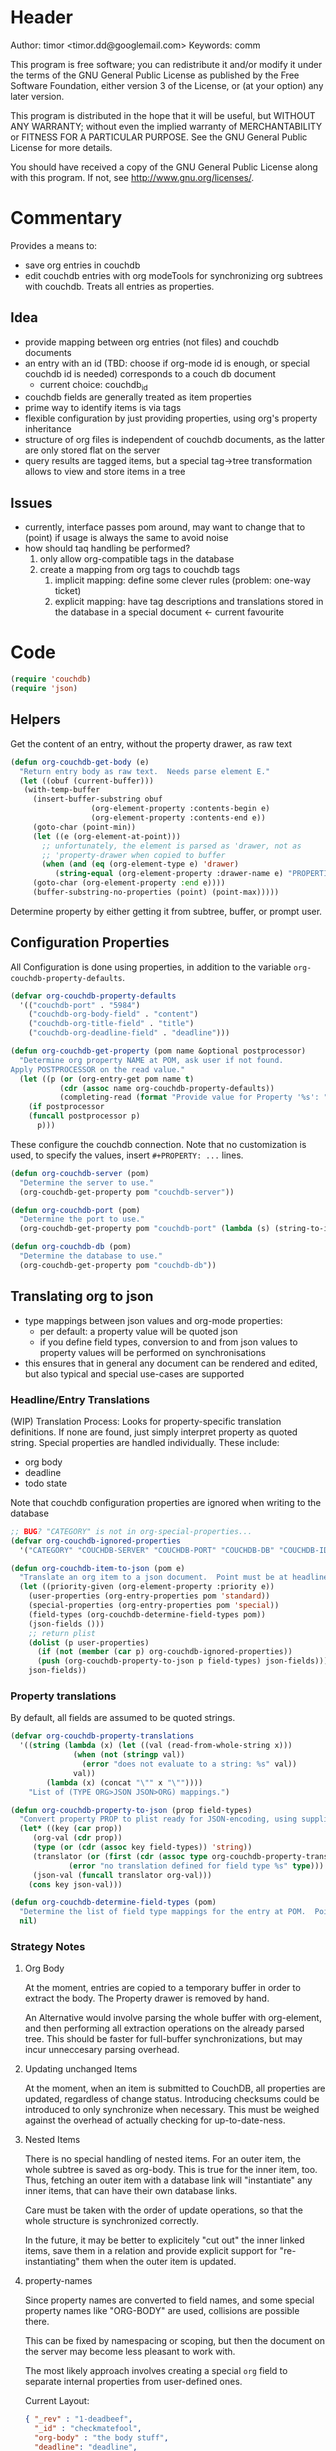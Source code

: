 # # org-couchdb.el --- map and synchronize org mode subtrees to couchdb docunments  -*- lexical-binding: t; -*-

* Header

Author: timor <timor.dd@googlemail.com>
Keywords: comm

This program is free software; you can redistribute it and/or modify
it under the terms of the GNU General Public License as published by
the Free Software Foundation, either version 3 of the License, or
(at your option) any later version.

This program is distributed in the hope that it will be useful,
but WITHOUT ANY WARRANTY; without even the implied warranty of
MERCHANTABILITY or FITNESS FOR A PARTICULAR PURPOSE.  See the
GNU General Public License for more details.

You should have received a copy of the GNU General Public License
along with this program.  If not, see <http://www.gnu.org/licenses/>.

* Commentary

Provides a means to:
- save org entries in couchdb
- edit couchdb entries with org modeTools for synchronizing org
  subtrees with couchdb.  Treats all entries as properties.
** Idea
- provide mapping between org entries (not files) and couchdb documents
- an entry with an id (TBD: choose if org-mode id is enough, or
  special couchdb id is needed) corresponds to a couch db document
  - current choice: couchdb_id
- couchdb fields are generally treated as item properties
- prime way to identify items is via tags
- flexible configuration by just providing properties, using org's
  property inheritance
- structure of org files is independent of couchdb documents, as the
  latter are only stored flat on the server
- query results are tagged items, but a special tag->tree
  transformation allows to view and store items in a tree
** Issues
- currently, interface passes pom around, may want to change that to
  (point) if usage is always the same to avoid noise
- how should taq handling be performed?
  1. only allow org-compatible tags in the database
  2. create a mapping from org tags to couchdb tags
     1. implicit mapping: define some clever rules (problem: one-way ticket)
     2. explicit mapping: have tag descriptions and translations
        stored in the database in a special document <- current favourite

* Code


#+BEGIN_SRC emacs-lisp
(require 'couchdb)
(require 'json)
#+END_SRC

** Helpers

Get the content of an entry, without the property drawer, as raw text
#+BEGIN_SRC emacs-lisp
(defun org-couchdb-get-body (e)
  "Return entry body as raw text.  Needs parse element E."
  (let ((obuf (current-buffer)))
   (with-temp-buffer
     (insert-buffer-substring obuf
			      (org-element-property :contents-begin e)
			      (org-element-property :contents-end e))
     (goto-char (point-min))
     (let ((e (org-element-at-point)))
       ;; unfortunately, the element is parsed as 'drawer, not as
       ;; 'property-drawer when copied to buffer
       (when (and (eq (org-element-type e) 'drawer)
		  (string-equal (org-element-property :drawer-name e) "PROPERTIES"))
	 (goto-char (org-element-property :end e))))
     (buffer-substring-no-properties (point) (point-max)))))
#+END_SRC

Determine property by either getting it from subtree, buffer, or
prompt user.

** Configuration Properties
All Configuration is done using properties, in addition to the
variable =org-couchdb-property-defaults=.

#+BEGIN_SRC emacs-lisp
(defvar org-couchdb-property-defaults
  '(("couchdb-port" . "5984")
    ("couchdb-org-body-field" . "content")
    ("couchdb-org-title-field" . "title")
    ("couchdb-org-deadline-field" . "deadline")))

(defun org-couchdb-get-property (pom name &optional postprocessor)
  "Determine org property NAME at POM, ask user if not found.
Apply POSTPROCESSOR on the read value."
  (let ((p (or (org-entry-get pom name t)
	       (cdr (assoc name org-couchdb-property-defaults))
	       (completing-read (format "Provide value for Property '%s': " name)))))
    (if postprocessor
	(funcall postprocessor p)
      p)))
#+END_SRC

These configure the couchdb connection.  Note that no customization is
used, to specify the values, insert =#+PROPERTY: ...= lines.
#+BEGIN_SRC emacs-lisp
(defun org-couchdb-server (pom)
  "Determine the server to use."
  (org-couchdb-get-property pom "couchdb-server"))

(defun org-couchdb-port (pom)
  "Determine the port to use."
  (org-couchdb-get-property pom "couchdb-port" (lambda (s) (string-to-int s))))

(defun org-couchdb-db (pom)
  "Determine the database to use."
  (org-couchdb-get-property pom "couchdb-db"))
#+END_SRC

** Translating org to json
- type mappings between json values and org-mode properties:
  - per default: a property value will be quoted json
  - if you define field types, conversion to and from json values to
    property values will be performed on synchronisations
- this ensures that in general any document can be rendered and
  edited, but also typical and special use-cases are supported
*** Headline/Entry Translations
(WIP)
Translation Process: Looks for property-specific translation definitions. If
none are found, just simply interpret property as quoted string.
Special properties are handled individually.  These include:
- org body
- deadline
- todo state

Note that couchdb configuration properties are ignored when writing to the database
#+BEGIN_SRC emacs-lisp
;; BUG? "CATEGORY" is not in org-special-properties...
(defvar org-couchdb-ignored-properties
  '("CATEGORY" "COUCHDB-SERVER" "COUCHDB-PORT" "COUCHDB-DB" "COUCHDB-ID" "COUCHDB-REV"))
#+END_SRC

#+BEGIN_SRC emacs-lisp
(defun org-couchdb-item-to-json (pom e)
  "Translate an org item to a json document.  Point must be at headline."
  (let ((priority-given (org-element-property :priority e))
	(user-properties (org-entry-properties pom 'standard))
	(special-properties (org-entry-properties pom 'special))
	(field-types (org-couchdb-determine-field-types pom))
	(json-fields ()))
    ;; return plist
    (dolist (p user-properties)
      (if (not (member (car p) org-couchdb-ignored-properties))
	  (push (org-couchdb-property-to-json p field-types) json-fields)))
    json-fields))
#+END_SRC

*** Property translations
By default, all fields are assumed to be quoted strings.
#+BEGIN_SRC emacs-lisp
(defvar org-couchdb-property-translations
  '((string (lambda (x) (let ((val (read-from-whole-string x)))
			  (when (not (stringp val))
			    (error "does not evaluate to a string: %s" val))
			  val))
	    (lambda (x) (concat "\"" x "\""))))
    "List of (TYPE ORG>JSON JSON>ORG) mappings.")

(defun org-couchdb-property-to-json (prop field-types)
  "Convert property PROP to plist ready for JSON-encoding, using supplied list of field type definitions FIELD-TYPES."
  (let* ((key (car prop))
	 (org-val (cdr prop))
	 (type (or (cdr (assoc key field-types)) 'string))
	 (translator (or (first (cdr (assoc type org-couchdb-property-translations)))
			 (error "no translation defined for field type %s" type)))
	 (json-val (funcall translator org-val)))
    (cons key json-val)))

(defun org-couchdb-determine-field-types (pom)
  "Determine the list of field type mappings for the entry at POM.  Point must be at headline"
  nil)
#+END_SRC
*** Strategy Notes
**** Org Body
At the moment, entries are copied to a temporary buffer in order to
extract the body.  The Property drawer is removed by hand.

An Alternative would involve parsing the whole buffer with
org-element, and then performing all extraction operations on the
already parsed tree.  This should be faster for full-buffer
synchronizations, but may incur unneccesary parsing overhead.
**** Updating unchanged Items
At the moment, when an item is submitted to CouchDB, all properties
are updated, regardless of change status.  Introducing checksums could
be introduced to only synchronize when necessary.  This must be
weighed against the overhead of actually checking for up-to-date-ness.
**** Nested Items
There is no special handling of nested items.  For an outer item, the
whole subtree is saved as org-body.  This is true for the inner item,
too.  Thus, fetching an outer item with a database link will
"instantiate" any inner items, that can have their own database
links.

Care must be taken with the order of update operations, so that the
whole structure is synchronized correctly.

In the future, it may be better to explicitely "cut out" the inner
linked items, save them in a relation and provide explicit support for
"re-instantiating" them when the outer item is updated.
**** property-names
Since property names are converted to field names, and some special
property names like "ORG-BODY" are used, collisions are possible
there.

This can be fixed by namespacing or scoping, but then the document on
the server may become less pleasant to work with.

The most likely approach involves creating a special =org= field to
separate internal properties from user-defined ones.

Current Layout:
#+BEGIN_SRC json
{ "_rev" : "1-deadbeef",
  "_id" : "checkmatefool",
  "org-body" : "the body stuff",
  "deadline": "deadline",
  "org-deadline" : "<org-deadline>" }
#+END_SRC

Proposed Layout:
#+BEGIN_SRC json
{ "_rev" : "1-deadbeef",
  "_id" : "checkmatefool",
  "deadline": "deadline",
  "org" : {
      "body" : "the body stuff",
      "deadline" : "<org-deadline>" }
}
#+END_SRC

** Database Commands

Saving an entry:
- look for =:couchdb-id:= property
  - if found, translate and update server document
  - if not found, create new server document, save new id
Updateing an entry:
- loog for =:couchdb-id:= property
  - if found, update entry from server document

#+BEGIN_SRC emacs-lisp
(defun org-couchdb-save-entry ()
  "Based on the :couchdb-id: property, post the current entry to couchdb.
  All Properties will be passed as json fields, except for the
  ones where translations have been defined.  The body of the
  entry will be put into the special field 'org-entry-body'.  If
  there is no :couchdb-id:, one will be created, and the property
  will be updated accordingly."
  (interactive)
  (save-excursion
    (org-back-to-heading)
    (let* ((pom (point))
	   (e (org-element-at-point))
	   (id (org-element-property :COUCHDB-ID e))
	   (rev (org-element-property :COUCHDB-REV e))
	   (body (org-couchdb-get-body e))
	   (fields (acons "ORG-BODY" body (org-couchdb-item-to-json pom e)))
	   (doc (if rev
		    (acons "_rev" rev fields)
		  fields))
	   (couchdb-host (org-couchdb-server pom))
	   (couchdb-port (org-couchdb-port pom))
	   (response (couchdb-doc-save (org-couchdb-db pom)
				       doc id))
	   (new-id (cdr (assoc 'id response)))
	   (new-rev (cdr (assoc 'rev response))))
      (unless (eq (cdr (assoc 'ok response)) t)
	(error "CouchDB request error, Reason: %s" (cdr (assoc 'reason response))))
      (when (and id (not (equal id new-id)))
	(error "Server document ID differs from previously known ID"))
      (org-entry-put pom "COUCHDB-ID" new-id)
      (org-entry-put pom "COUCHDB-REV" new-rev))))
#+END_SRC

Updating existing Entry.
#+BEGIN_SRC emacs-lisp
(defun org-couchdb-update-entry ()
  "If entry has valid id, query that from the server and update the entry.")

#+END_SRC

** Footer
#+BEGIN_SRC emacs-lisp

(provide 'org-couchdb)
;;; org-couchdb.el ends here
#+END_SRC
